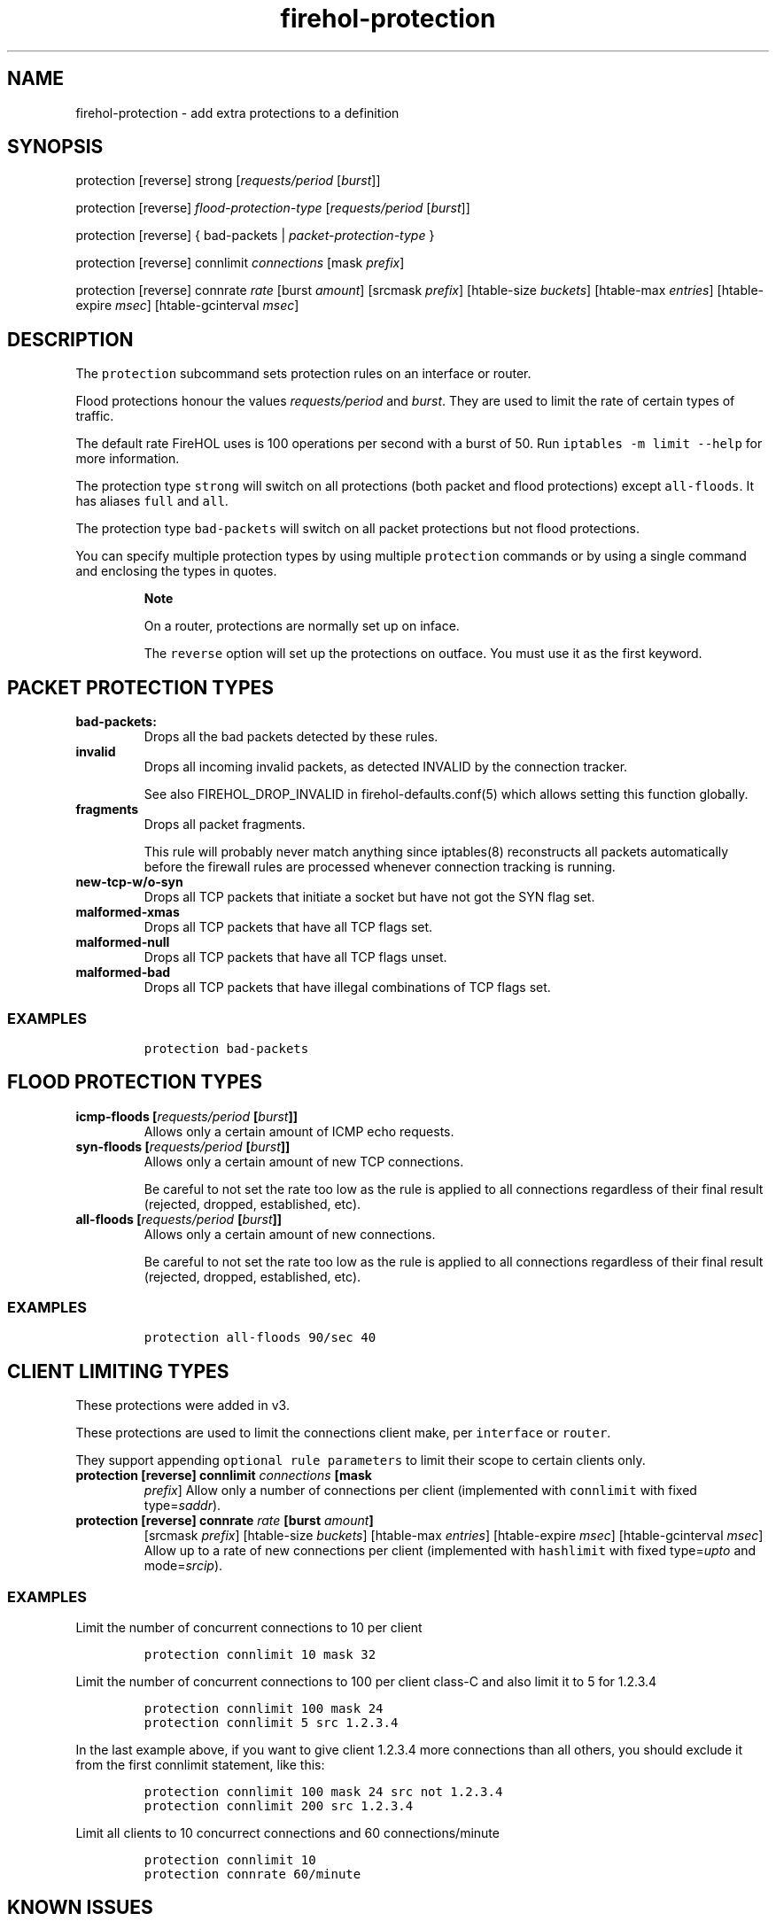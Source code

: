 .TH "firehol\-protection" "5" "Built 17 Feb 2017" "FireHOL Reference" "3.1.3"
.nh
.SH NAME
.PP
firehol\-protection \- add extra protections to a definition
.SH SYNOPSIS
.PP
protection [reverse] strong [\f[I]requests/period\f[] [\f[I]burst\f[]]]
.PP
protection [reverse] \f[I]flood\-protection\-type\f[]
[\f[I]requests/period\f[] [\f[I]burst\f[]]]
.PP
protection [reverse] { bad\-packets | \f[I]packet\-protection\-type\f[]
}
.PP
protection [reverse] connlimit \f[I]connections\f[] [mask
\f[I]prefix\f[]]
.PP
protection [reverse] connrate \f[I]rate\f[] [burst \f[I]amount\f[]]
[srcmask \f[I]prefix\f[]] [htable\-size \f[I]buckets\f[]] [htable\-max
\f[I]entries\f[]] [htable\-expire \f[I]msec\f[]] [htable\-gcinterval
\f[I]msec\f[]]
.SH DESCRIPTION
.PP
The \f[C]protection\f[] subcommand sets protection rules on an interface
or router.
.PP
Flood protections honour the values \f[I]requests/period\f[] and
\f[I]burst\f[].
They are used to limit the rate of certain types of traffic.
.PP
The default rate FireHOL uses is 100 operations per second with a burst
of 50.
Run \f[C]iptables\ \-m\ limit\ \-\-help\f[] for more information.
.PP
The protection type \f[C]strong\f[] will switch on all protections (both
packet and flood protections) except \f[C]all\-floods\f[].
It has aliases \f[C]full\f[] and \f[C]all\f[].
.PP
The protection type \f[C]bad\-packets\f[] will switch on all packet
protections but not flood protections.
.PP
You can specify multiple protection types by using multiple
\f[C]protection\f[] commands or by using a single command and enclosing
the types in quotes.
.RS
.PP
\f[B]Note\f[]
.PP
On a router, protections are normally set up on inface.
.PP
The \f[C]reverse\f[] option will set up the protections on outface.
You must use it as the first keyword.
.RE
.SH PACKET PROTECTION TYPES
.TP
.B bad\-packets:
Drops all the bad packets detected by these rules.
.RS
.RE
.TP
.B invalid
Drops all incoming invalid packets, as detected INVALID by the
connection tracker.
.RS
.PP
See also FIREHOL_DROP_INVALID in
firehol\-defaults.conf(5) which allows setting
this function globally.
.RE
.TP
.B fragments
Drops all packet fragments.
.RS
.PP
This rule will probably never match anything since iptables(8)
reconstructs all packets automatically before the firewall rules are
processed whenever connection tracking is running.
.RE
.TP
.B new\-tcp\-w/o\-syn
Drops all TCP packets that initiate a socket but have not got the SYN
flag set.
.RS
.RE
.TP
.B malformed\-xmas
Drops all TCP packets that have all TCP flags set.
.RS
.RE
.TP
.B malformed\-null
Drops all TCP packets that have all TCP flags unset.
.RS
.RE
.TP
.B malformed\-bad
Drops all TCP packets that have illegal combinations of TCP flags set.
.RS
.RE
.SS EXAMPLES
.IP
.nf
\f[C]
protection\ bad\-packets
\f[]
.fi
.SH FLOOD PROTECTION TYPES
.TP
.B icmp\-floods [\f[I]requests/period\f[] [\f[I]burst\f[]]]
Allows only a certain amount of ICMP echo requests.
.RS
.RE
.TP
.B syn\-floods [\f[I]requests/period\f[] [\f[I]burst\f[]]]
Allows only a certain amount of new TCP connections.
.RS
.PP
Be careful to not set the rate too low as the rule is applied to all
connections regardless of their final result (rejected, dropped,
established, etc).
.RE
.TP
.B all\-floods [\f[I]requests/period\f[] [\f[I]burst\f[]]]
Allows only a certain amount of new connections.
.RS
.PP
Be careful to not set the rate too low as the rule is applied to all
connections regardless of their final result (rejected, dropped,
established, etc).
.RE
.SS EXAMPLES
.IP
.nf
\f[C]
protection\ all\-floods\ 90/sec\ 40
\f[]
.fi
.SH CLIENT LIMITING TYPES
.PP
These protections were added in v3.
.PP
These protections are used to limit the connections client make, per
\f[C]interface\f[] or \f[C]router\f[].
.PP
They support appending \f[C]optional\ rule\ parameters\f[] to limit
their scope to certain clients only.
.TP
.B protection [reverse] connlimit \f[I]connections\f[] [mask
\f[I]prefix\f[]]
Allow only a number of connections per client (implemented with
\f[C]connlimit\f[] with fixed type=\f[I]saddr\f[]).
.RS
.RE
.TP
.B protection [reverse] connrate \f[I]rate\f[] [burst \f[I]amount\f[]]
[srcmask \f[I]prefix\f[]] [htable\-size \f[I]buckets\f[]] [htable\-max
\f[I]entries\f[]] [htable\-expire \f[I]msec\f[]] [htable\-gcinterval
\f[I]msec\f[]]
Allow up to a rate of new connections per client (implemented with
\f[C]hashlimit\f[] with fixed type=\f[I]upto\f[] and
mode=\f[I]srcip\f[]).
.RS
.RE
.SS EXAMPLES
.PP
Limit the number of concurrent connections to 10 per client
.IP
.nf
\f[C]
protection\ connlimit\ 10\ mask\ 32
\f[]
.fi
.PP
Limit the number of concurrent connections to 100 per client class\-C
and also limit it to 5 for 1.2.3.4
.IP
.nf
\f[C]
protection\ connlimit\ 100\ mask\ 24
protection\ connlimit\ 5\ src\ 1.2.3.4
\f[]
.fi
.PP
In the last example above, if you want to give client 1.2.3.4 more
connections than all others, you should exclude it from the first
connlimit statement, like this:
.IP
.nf
\f[C]
protection\ connlimit\ 100\ mask\ 24\ src\ not\ 1.2.3.4
protection\ connlimit\ 200\ src\ 1.2.3.4
\f[]
.fi
.PP
Limit all clients to 10 concurrect connections and 60 connections/minute
.IP
.nf
\f[C]
protection\ connlimit\ 10
protection\ connrate\ 60/minute
\f[]
.fi
.SH KNOWN ISSUES
.PP
When using multiple types in a single command, if the quotes are
forgotten, incorrect rules will be generated without warning.
.PP
When using multiple types in a single command, FireHOL will silently
ignore any types that come after a group type (\f[C]bad\-packets\f[],
\f[C]strong\f[] and its aliases).
Only use group types on their own line.
.SH SEE ALSO
.IP \[bu] 2
firehol(1) \- FireHOL program
.IP \[bu] 2
firehol.conf(5) \- FireHOL configuration
.IP \[bu] 2
firehol\-interface(5) \- interface definition
.IP \[bu] 2
firehol\-router(5) \- router definition
.IP \[bu] 2
FireHOL Website (http://firehol.org/)
.IP \[bu] 2
FireHOL Online PDF Manual (http://firehol.org/firehol-manual.pdf)
.IP \[bu] 2
FireHOL Online Documentation (http://firehol.org/documentation/)
.SH AUTHORS
FireHOL Team.
